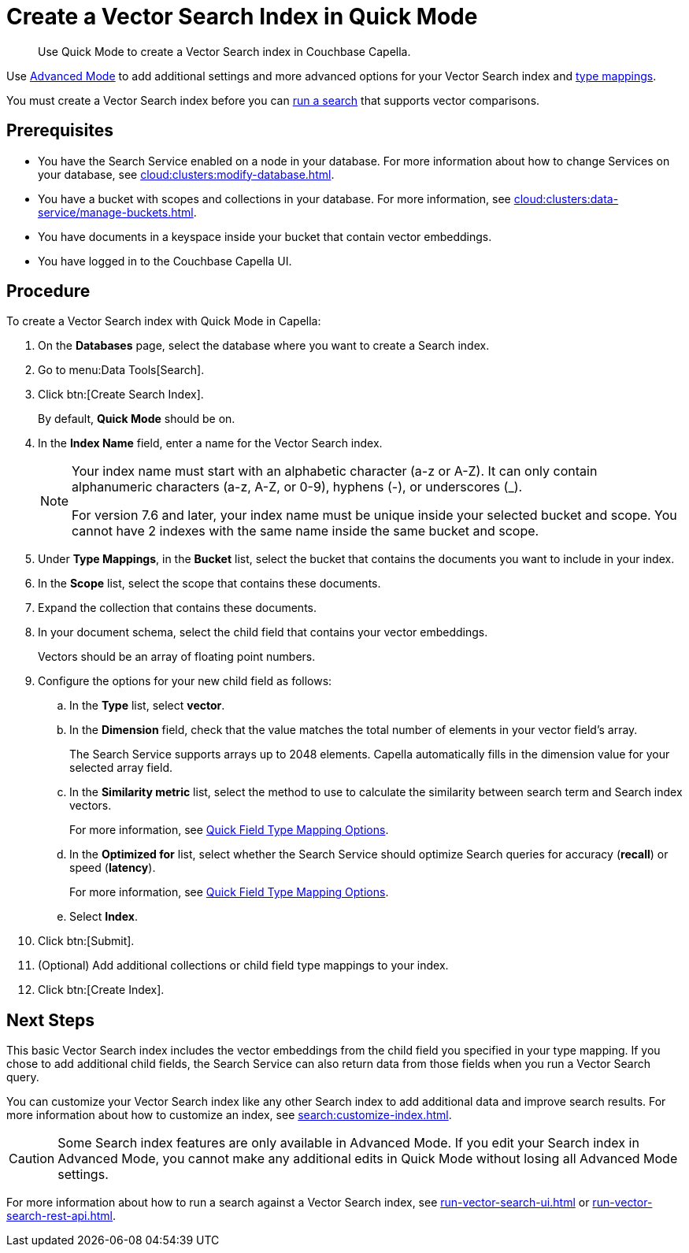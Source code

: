 = Create a Vector Search Index in Quick Mode
:page-topic-type: guide
:description: Use Quick Mode to create a Vector Search index in Couchbase Capella.

[abstract]
{description}

Use xref:search:create-search-index-ui.adoc[Advanced Mode] to add additional settings and more advanced options for your Vector Search index and xref:search:customize-index.adoc#type-mappings[type mappings].

You must create a Vector Search index before you can xref:search:run-vector-search-ui.adoc[run a search] that supports vector comparisons.

== Prerequisites 

* You have the Search Service enabled on a node in your database.
For more information about how to change Services on your database, see xref:cloud:clusters:modify-database.adoc[].

* You have a bucket with scopes and collections in your database. 
For more information, see xref:cloud:clusters:data-service/manage-buckets.adoc[].

* You have documents in a keyspace inside your bucket that contain vector embeddings.

* You have logged in to the Couchbase Capella UI. 

== Procedure 

To create a Vector Search index with Quick Mode in Capella:

. On the *Databases* page, select the database where you want to create a Search index.
. Go to menu:Data Tools[Search].
. Click btn:[Create Search Index].
+
By default, *Quick Mode* should be on.
. In the *Index Name* field, enter a name for the Vector Search index. 
+
[NOTE]
====
Your index name must start with an alphabetic character (a-z or A-Z). It can only contain alphanumeric characters (a-z, A-Z, or 0-9), hyphens (-), or underscores (_).

For version 7.6 and later, your index name must be unique inside your selected bucket and scope. You cannot have 2 indexes with the same name inside the same bucket and scope.
====
. Under *Type Mappings*, in the *Bucket* list, select the bucket that contains the documents you want to include in your index. 
. In the *Scope* list, select the scope that contains these documents. 
. Expand the collection that contains these documents. 
. In your document schema, select the child field that contains your vector embeddings. 
+
Vectors should be an array of floating point numbers.
. Configure the options for your new child field as follows:
.. In the *Type* list, select *vector*. 
.. In the *Dimension* field, check that the value matches the total number of elements in your vector field's array. 
+
The Search Service supports arrays up to 2048 elements.
Capella automatically fills in the dimension value for your selected array field.
.. In the *Similarity metric* list, select the method to use to calculate the similarity between search term and Search index vectors.
+ 
For more information, see xref:search:quick-index-field-options.adoc#quick-field[Quick Field Type Mapping Options].
.. In the *Optimized for* list, select whether the Search Service should optimize Search queries for accuracy (*recall*) or speed (*latency*).
+
For more information, see xref:search:quick-index-field-options.adoc#quick-field[Quick Field Type Mapping Options].
.. Select *Index*.
. Click btn:[Submit].
. (Optional) Add additional collections or child field type mappings to your index. 
. Click btn:[Create Index].

== Next Steps 

This basic Vector Search index includes the vector embeddings from the child field you specified in your type mapping.
If you chose to add additional child fields, the Search Service can also return data from those fields when you run a Vector Search query. 

You can customize your Vector Search index like any other Search index to add additional data and improve search results. 
For more information about how to customize an index, see xref:search:customize-index.adoc[].

CAUTION: Some Search index features are only available in Advanced Mode.
If you edit your Search index in Advanced Mode, you cannot make any additional edits in Quick Mode without losing all Advanced Mode settings. 

For more information about how to run a search against a Vector Search index, see xref:run-vector-search-ui.adoc[] or xref:run-vector-search-rest-api.adoc[].